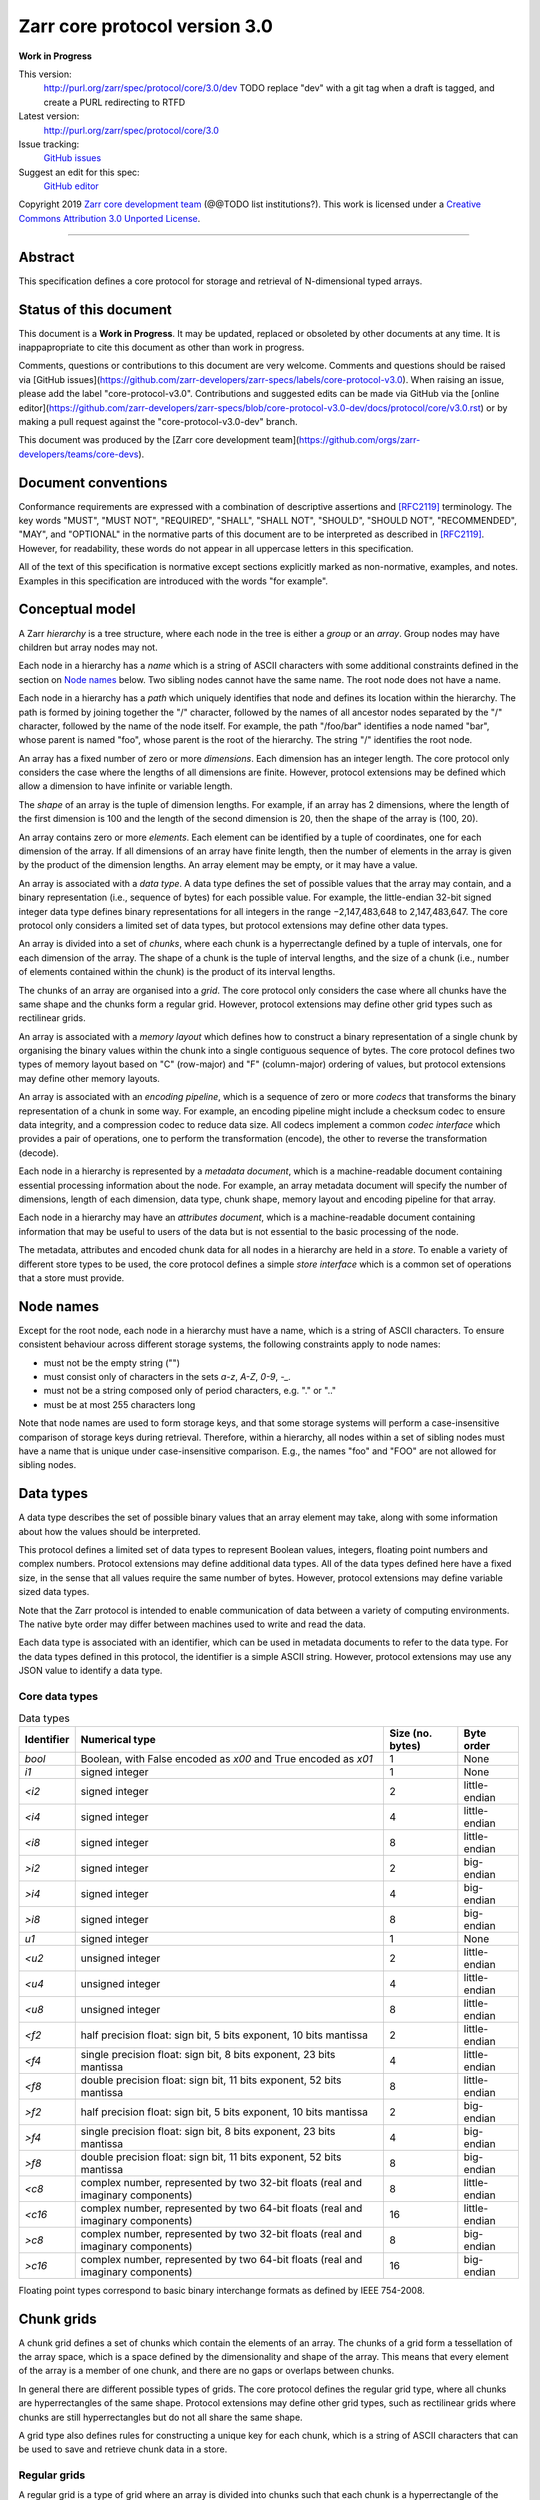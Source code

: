 .. This file is in restructured text format: http://docutils.sourceforge.net/rst.html


Zarr core protocol version 3.0
==============================

**Work in Progress**

This version:
    http://purl.org/zarr/spec/protocol/core/3.0/dev
    TODO replace "dev" with a git tag when a draft is tagged, and create a PURL redirecting to RTFD
Latest version:
    http://purl.org/zarr/spec/protocol/core/3.0
Issue tracking:
    `GitHub issues <https://github.com/zarr-developers/zarr-specs/labels/core-protocol-v3.0>`_
Suggest an edit for this spec:
    `GitHub editor <https://github.com/zarr-developers/zarr-specs/blob/core-protocol-v3.0-dev/docs/protocol/core/v3.0.rst>`_

Copyright 2019 `Zarr core development
team <https://github.com/orgs/zarr-developers/teams/core-devs>`_ (@@TODO
list institutions?). This work is licensed under a `Creative Commons
Attribution 3.0 Unported
License <https://creativecommons.org/licenses/by/3.0/>`_.

----


Abstract
--------

This specification defines a core protocol for storage and retrieval
of N-dimensional typed arrays.


Status of this document
-----------------------

This document is a **Work in Progress**. It may be updated, replaced
or obsoleted by other documents at any time. It is inappapropriate to
cite this document as other than work in progress.

Comments, questions or contributions to this document are very
welcome. Comments and questions should be raised via [GitHub
issues](https://github.com/zarr-developers/zarr-specs/labels/core-protocol-v3.0). When
raising an issue, please add the label
"core-protocol-v3.0". Contributions and suggested edits can be made
via GitHub via the [online
editor](https://github.com/zarr-developers/zarr-specs/blob/core-protocol-v3.0-dev/docs/protocol/core/v3.0.rst)
or by making a pull request against the "core-protocol-v3.0-dev"
branch.

This document was produced by the [Zarr core development
team](https://github.com/orgs/zarr-developers/teams/core-devs).


Document conventions
--------------------

Conformance requirements are expressed with a combination of
descriptive assertions and [RFC2119]_ terminology. The key words
"MUST", "MUST NOT", "REQUIRED", "SHALL", "SHALL NOT", "SHOULD",
"SHOULD NOT", "RECOMMENDED", "MAY", and "OPTIONAL" in the normative
parts of this document are to be interpreted as described in
[RFC2119]_. However, for readability, these words do not appear in all
uppercase letters in this specification.

All of the text of this specification is normative except sections
explicitly marked as non-normative, examples, and notes. Examples in
this specification are introduced with the words "for example".


Conceptual model
----------------

A Zarr *hierarchy* is a tree structure, where each node in the tree is
either a *group* or an *array*. Group nodes may have children
but array nodes may not.

Each node in a hierarchy has a *name* which is a string of ASCII
characters with some additional constraints defined in the section on
`Node names`_ below. Two sibling nodes cannot have the same name. The
root node does not have a name.

Each node in a hierarchy has a *path* which uniquely identifies that
node and defines its location within the hierarchy. The path is formed 
by joining together the "/" character, followed by the names of all 
ancestor nodes separated by the "/" character, followed by the name of 
the node itself. For example, the path "/foo/bar" identifies a node 
named "bar", whose parent is named "foo", whose parent is the root of 
the hierarchy. The string "/" identifies the root node.

An array has a fixed number of zero or more *dimensions*. Each dimension has an
integer length. The core protocol only considers the case where the
lengths of all dimensions are finite. However, protocol extensions may
be defined which allow a dimension to have infinite or variable
length.

The *shape* of an array is the tuple of dimension lengths. For
example, if an array has 2 dimensions, where the length of the first
dimension is 100 and the length of the second dimension is 20, then
the shape of the array is (100, 20).

An array contains zero or more *elements*. Each element can be
identified by a tuple of coordinates, one for each dimension of the
array. If all dimensions of an array have finite length, then the
number of elements in the array is given by the product of the
dimension lengths. An array element may be empty, or it may have a
value.

An array is associated with a *data type*. A data type defines the set
of possible values that the array may contain, and a binary
representation (i.e., sequence of bytes) for each possible value. For
example, the little-endian 32-bit signed integer data type defines
binary representations for all integers in the range −2,147,483,648 to
2,147,483,647. The core protocol only considers a limited set of data
types, but protocol extensions may define other data types.

An array is divided into a set of *chunks*, where each chunk is a
hyperrectangle defined by a tuple of intervals, one for each dimension
of the array. The shape of a chunk is the tuple of interval lengths,
and the size of a chunk (i.e., number of elements contained within the
chunk) is the product of its interval lengths.

The chunks of an array are organised into a *grid*. The core protocol
only considers the case where all chunks have the same shape and the
chunks form a regular grid. However, protocol extensions may define
other grid types such as rectilinear grids.

An array is associated with a *memory layout* which defines how to
construct a binary representation of a single chunk by organising the
binary values within the chunk into a single contiguous sequence of
bytes. The core protocol defines two types of memory layout based on
"C" (row-major) and "F" (column-major) ordering of values, but
protocol extensions may define other memory layouts.

An array is associated with an *encoding pipeline*, which is a
sequence of zero or more *codecs* that transforms the binary
representation of a chunk in some way. For example, an encoding
pipeline might include a checksum codec to ensure data integrity, and
a compression codec to reduce data size. All codecs implement a common
*codec interface* which provides a pair of operations, one to perform
the transformation (encode), the other to reverse the transformation
(decode).

Each node in a hierarchy is represented by a *metadata document*,
which is a machine-readable document containing essential processing
information about the node. For example, an array metadata document
will specify the number of dimensions, length of each dimension, data
type, chunk shape, memory layout and encoding pipeline for that array.

Each node in a hierarchy may have an *attributes document*, which is a
machine-readable document containing information that may be useful to
users of the data but is not essential to the basic processing of the
node.

The metadata, attributes and encoded chunk data for all nodes in a
hierarchy are held in a *store*. To enable a variety of different
store types to be used, the core protocol defines a simple *store
interface* which is a common set of operations that a store must
provide.


Node names
----------

Except for the root node, each node in a hierarchy must have a name,
which is a string of ASCII characters. To ensure consistent behaviour
across different storage systems, the following constraints apply to
node names:

* must not be the empty string ("")

* must consist only of characters in the sets `a-z`, `A-Z`, `0-9`,
  `-_.`

* must not be a string composed only of period characters, e.g. "." or
  ".."

* must be at most 255 characters long

Note that node names are used to form storage keys, and that some
storage systems will perform a case-insensitive comparison of storage
keys during retrieval. Therefore, within a hierarchy, all nodes within
a set of sibling nodes must have a name that is unique under
case-insensitive comparison. E.g., the names "foo" and "FOO" are not
allowed for sibling nodes.


Data types
----------

A data type describes the set of possible binary values that an array
element may take, along with some information about how the values
should be interpreted.

This protocol defines a limited set of data types to represent Boolean
values, integers, floating point numbers and complex numbers. Protocol
extensions may define additional data types. All of the data types
defined here have a fixed size, in the sense that all values require
the same number of bytes. However, protocol extensions may define
variable sized data types.

Note that the Zarr protocol is intended to enable communication of
data between a variety of computing environments. The native byte
order may differ between machines used to write and read the data.

Each data type is associated with an identifier, which can be used in
metadata documents to refer to the data type. For the data types
defined in this protocol, the identifier is a simple ASCII
string. However, protocol extensions may use any JSON value to
identify a data type.

Core data types
~~~~~~~~~~~~~~~

.. list-table:: Data types
   :header-rows: 1

   * - Identifier
     - Numerical type
     - Size (no. bytes)
     - Byte order
   * - `bool`
     - Boolean, with False encoded as `\x00` and True encoded as `\x01`
     - 1
     - None
   * - `i1`
     - signed integer
     - 1
     - None
   * - `<i2`
     - signed integer
     - 2
     - little-endian
   * - `<i4`
     - signed integer
     - 4
     - little-endian
   * - `<i8`
     - signed integer
     - 8
     - little-endian
   * - `>i2`
     - signed integer
     - 2
     - big-endian
   * - `>i4`
     - signed integer
     - 4
     - big-endian
   * - `>i8`
     - signed integer
     - 8
     - big-endian
   * - `u1`
     - signed integer
     - 1
     - None
   * - `<u2`
     - unsigned integer
     - 2
     - little-endian
   * - `<u4`
     - unsigned integer
     - 4
     - little-endian
   * - `<u8`
     - unsigned integer
     - 8
     - little-endian
   * - `<f2`
     - half precision float: sign bit, 5 bits exponent, 10 bits mantissa
     - 2
     - little-endian
   * - `<f4`
     - single precision float: sign bit, 8 bits exponent, 23 bits mantissa
     - 4
     - little-endian
   * - `<f8`
     - double precision float: sign bit, 11 bits exponent, 52 bits mantissa
     - 8
     - little-endian
   * - `>f2`
     - half precision float: sign bit, 5 bits exponent, 10 bits mantissa
     - 2
     - big-endian
   * - `>f4`
     - single precision float: sign bit, 8 bits exponent, 23 bits mantissa
     - 4
     - big-endian
   * - `>f8`
     - double precision float: sign bit, 11 bits exponent, 52 bits mantissa
     - 8
     - big-endian
   * - `<c8`
     - complex number, represented by two 32-bit floats (real and imaginary components)
     - 8
     - little-endian
   * - `<c16`
     - complex number, represented by two 64-bit floats (real and imaginary components)
     - 16
     - little-endian
   * - `>c8`
     - complex number, represented by two 32-bit floats (real and imaginary components)
     - 8
     - big-endian
   * - `>c16`
     - complex number, represented by two 64-bit floats (real and imaginary components)
     - 16
     - big-endian

Floating point types correspond to basic binary interchange formats as
defined by IEEE 754-2008.


Chunk grids
-----------

A chunk grid defines a set of chunks which contain the elements of an
array. The chunks of a grid form a tessellation of the array space,
which is a space defined by the dimensionality and shape of the
array. This means that every element of the array is a member of one
chunk, and there are no gaps or overlaps between chunks.

In general there are different possible types of grids. The core
protocol defines the regular grid type, where all chunks are
hyperrectangles of the same shape. Protocol extensions may define
other grid types, such as rectilinear grids where chunks are still
hyperrectangles but do not all share the same shape.

A grid type also defines rules for constructing a unique key for each
chunk, which is a string of ASCII characters that can be used to save
and retrieve chunk data in a store.

Regular grids
~~~~~~~~~~~~~

A regular grid is a type of grid where an array is divided into chunks
such that each chunk is a hyperrectangle of the same shape. The
dimensionality of the grid is the same as the dimensionality of the
array. Each chunk in the grid can be addressed by a tuple of positive
integers (i, j, k, ...) corresponding to the indices of the chunk
along each dimension.

The origin vertex of a chunk has coordinates in the array space (i *
dx, j * dy, k * dz, ...) where (dx, dy, dz, ...) are the grid spacings
along each dimension, also known as the chunk shape. Thus the origin
vertex of the chunk at grid index (0, 0, 0, ...) is at coordinate (0,
0, 0, ...) in the array space, i.e., the grid is aligned with the
origin of the array. If the length of any array dimension is not
perfectly divisible by the chunk length along the same dimension, then
the grid will overhang the edge of the array space.

The shape of the chunk grid will be (ceil(x / dx), ceil(y / dy),
ceil(z / dz), ...)  where (x, y, z, ...) is the array shape, / is the
division operator and ceil() is the ceiling function. For example, if
a 3 dimensional array has shape (10, 200, 3000), and has chunk shape
(5, 20, 400), then the shape of the chunk grid will be (2, 10, 8),
meaning that there will be 2 chunks along the first dimension, 10
along the second dimension, and 8 along the third dimension.

An element of an array with coordinates (i, j, k, ...) will occur
within the chunk at grid index (i // dx, j // dy, k // dz, ...), where
// is the floor division operator. The element will have coordinates
(i % dx, j % dy, k % dz, ...) within that chunk. For example, @@TODO
example.

The key for chunk with grid index (i, j, k, ...) is formed by joining
together the path of the array in which the chunk occurs, then a
forward slash character ("/"), then a prefix, then the ASCII string
representations of each index, then a suffix. The prefix, chunk
indices and suffix are joined using a separator. The default value for
the prefix is the empty string (""), the default value for the
separator is the period character (".") and the default value for the
suffix is the empty string (""), but these values may be configured,
see the section on `Array metadata documents`_ below.

For example, in a 3 dimensional array at path "/foo/bar" configured
with default values for the chunk key prefix, suffix and separator,
the key for the chunk at grid index (1, 23, 45) is the string
"/foo/bar/1.23.45".

Note that this specification does not consider the case where the
chunk grid and the array space are not aligned at the origin vertices
of the array and the chunk at grid index (0, 0, 0, ...). However,
protocol extensions may define variations on the regular grid type
such that the grid indices may include negative integers, and the
origin vertex of the array may occur at an arbitrary position within
any chunk, which is required to allow arrays to be extended by an
arbitrary length in a "negative" direction along any dimension.

Memory layouts
--------------

An array has a memory layout, which defines the way that the binary
values of the array elements are organised within each chunk to form a
contiguous sequence of bytes. This contiguous binary representation of
a chunk is then the input to the array's chunk encoding pipeline,
described in later sections. Typically, when reading data, an
implementation will load this binary representation into a contiguous
memory buffer to allow direct access to array elements without having
to copy data.

The core protocol defines two types of contiguous memory
layout. However, protocol extensions may define other memory
layouts. Note that there may be an interdependency between memory
layouts and data types, such that certain memory layouts may only be
applicable to arrays with certain data types.

C contiguous memory layout
~~~~~~~~~~~~~~~~~~~~~~~~~~

In this memory layout, the binary values of the array elements are
organised into a sequence such that the last dimension of the array is
the fastest changing dimension, also known as "row-major" order. This
layout is only applicable to arrays with fixed size data types.

For example, for a two-dimensional array with chunk shape (dx, dy),
the binary values for a given chunk are taken from chunk elements in
the order (0, 0), (0, 1), (0, 2), ..., (dx - 1, dy - 3), (dx - 1, dy -
2), (dx - 1, dy - 1).

F contiguous memory layout
~~~~~~~~~~~~~~~~~~~~~~~~~~

In this memory layout, the binary values of the array elements are
organised into a sequence such that the first dimension of the array
is the fastest changing dimension, also known as "column-major"
order. This layout is only applicable to arrays with fixed size data
types.

For example, for a two-dimensional array with chunk shape (dx, dy),
the binary values for a given chunk are taken from chunk elements in
the order (0, 0), (1, 0), (2, 0), ..., (dx - 3, dy - 1), (dx - 2, dy -
1), (dx - 1, dy - 1).


Codecs
------

An array may be configured with a chunk encoding pipeline, which is a
sequence of zero or more codecs used to transform the binary
representation of each chunk prior to storage, and to reverse the
transformation during retrieval.

A codec is defined as a pair of algorithms named *encode* and
*decode*. Both of these algorithms transform a sequence of bytes
(input) into another sequence of bytes (output). The *decode*
algorithm is the reverse of the *encode* algorithm, but it is not
required that the reversal is perfect. For example, a codec may be a
lossy compressor for floating point data, which will lose some
numerical precision during encoding and thus not reproduce exactly the
original byte sequence after subsequent decoding. However, if *a* is
the binary representation of a chunk with data type *d* and internal
memory layout *m*, then the result *b = decode(encode(a))* must be
consistent with the data type and memory layout of *a*.

To allow for flexibility to define and implement new codecs, this
specification does not define any codecs, nor restrict the set of
codecs that may be used. Each codec must be defined via a separate
specification. In order to refer to codecs in array metadata
documents, each codec must have a unique identifier, which is a URI
that dereferences to a human-readable specification of the codec. A
codec specification must declare the codec identifier, and describe
(or cite documents that describe) the encoding and decoding algorithms
and the format of the encoded data.

A codec may have configuration parameters which modify the behaviour
of the codec in some way. For example, a compression codec may have a
compression level parameter, which is an integer that affects the
resulting compression ratio of the data. Configuration parameters must
be declared in the codec specification, including a definition of how
configuration parameters are represented as JSON.

The Zarr core development team maintains a repository of codec
specifications, which are hosted alongside this specification in the
`zarr-specs GitHub repository
<https://github.org/zarr-developers/zarr-specs>`_, and which are
published on the `zarr-specs documentation Web site
<http://zarr-specs.readthedocs.io/>`_. For ease of discovery, it is
recommended that codec specifications are contributed to the
zarr-specs GitHub repository. However, codec specifications may be
maintained by any group or organisation and published in any location
on the Web. For further details of the process for contributing a
codec specification to the zarr-specs GitHub repository, see the Zarr
community process specification @@TODO link.

Further details of how a chunk encoding pipeline is configured for an
array are given in the section below on `Array metadata documents`_.


Core metadata
-------------

This section defines core metadata documents for Zarr arrays and
groups.  A Zarr metadata document is a [RFC8259]_ JSON document
containing configuration metadata for a Zarr array or group. In this
section, the terms "value", "number", "string" and "object" are used
as defined in [RFC8259]_. The term "array" is also used as defined in
[RFC8259]_ and means a JSON array, except where qualified as "Zarr
array". Following [RFC8259]_, this section also describes an object as
a set of name/value pairs.

A Zarr array or group metadata document must contain a single object,
here called the metadata object. The following names must be present
in the metadata object and must be used as defined below.

`zarr_format`

    URI of the Zarr core protocol specification that defines the
    metadata format. For Zarr arrays conforming to this specification,
    the value must be the string
    "http://purl.org/zarr/spec/protocol/core/3.0".

    Implementations of this protocol may assume that the final path
    segment of this URI ("3.0") represents the core protocol version
    number, where "3" is the major version number and "0" is the minor
    version number. Implementations of this protocol may also assume
    that future versions of this protocol that retain the same major
    versioning number ("3") will be backwards-compatible, in the sense
    that any new features added to the protocol can be safely
    ignored. In other words, implementations of this protocol may read
    any metadata object where the major version number is "3" and
    interpret the metadata as defined in this specification, ignoring
    any name/value pairs where the name is not defined here.

    Note that this value is given as a URI rather than just as a
    simple version number string to help with discovery of this
    specification.

`extensions`

    Provides protocol extensions which define additional features used
    by the Zarr array or group or other modifications to the metadata
    format. The value must be an array containing zero or more
    objects, each of which identifies an extension used and provides
    any additional extension configuration metadata. Each extension
    configuration object must contain the name `extension` whose value
    is a URI that identifies a Zarr protocol extension and
    dereferences to a human readable representation of the extension
    specification. Each object must also contain the name
    `must_understand` whose value is either the literal ``true`` or
    ``false``. Each object may contain other name/value pairs as
    defined by the protocol extension.

    If an implementation of this specification encounters an extension
    that it does not recognise, but the value of `must_understand` is
    ``false``, then the extension may be ignored and processing may
    continue. If the extension is not recognised and the value of
    `must_understand` is ``true`` then processing must terminate and
    an appropriate error raised.

`attributes`

    Provides user- or application-defined metadata. The value must be
    an object, but there are no constraints on what name/value pairs
    the object contains.


Array metadata documents
~~~~~~~~~~~~~~~~~~~~~~~~

In addition to `zarr_format` and `extensions`, a Zarr array metadata
document must also contain the following names, used as defined below.
    
`shape`

    An array of integers providing the length of each dimension of the
    Zarr array. For example, a value ``[10, 20]`` indicates a
    two-dimensional Zarr array, where the first dimension has length
    10 and the second dimension has length 20.

`data_type`

    The data type of the Zarr array. If the data type is defined in
    this specification, then the value must be the data type
    identifier provided as a string. For example, ``"<f8"`` for
    little-endian 64-bit floating point number.

    The `data_type` value is an extension point and may be defined by
    a protocol extension. If the data type is defined by a protocol
    extension, then the value must be an object containing the names
    `extension`, `type` and `fallback`. The `extension` is required
    and its value must be a URI that identifies the protocol extension
    and dereferences to a human-readable representation of the
    specification.  The `type` is required and its value is defined by
    the protocol extension. The `fallback` is optional and, if
    provided, its value must be one of the data type identifiers
    defined in this specification. If an implementation does not
    recognise the extension, but a `fallback` is present, then the
    implementation may proceed using the `fallback` value as the data
    type. The object may also contain other name/value pairs as
    defined by the protocol extension.

`chunk_grid`

    The chunk grid of the Zarr array. If the chunk grid is a regular
    chunk grid as defined in this specification, then the value must
    be an object with the names `type` and `chunk_shape`. The value of
    `type` must be the string ``"regular"``, and the value of
    `chunk_shape` must be an array of integers providing the lengths
    of the chunk along each dimension of the array. For example,
    ``{"type": "regular", "chunk_shape": [2, 5]}`` means a regular
    grid where the chunks have length 2 along the first dimension and
    length 5 along the second dimension.

    The `chunk_grid` value is an extension point and may be defined by
    a protocol extension. If the chunk grid type is defined by a
    protocol extension, then the value must be an object containing
    the names `extension` and `type`. The `extension` is required and
    the value must be a URI that identifies the protocol extension and
    dereferences to a human-readable representation of the
    specification.  The `type` is required and the value is defined by
    the protocol extension. The object may also contain other
    name/value pairs as defined by the protocol extension.

`chunk_memory_layout`

    The internal memory layout of the chunks. Use the value ``"C"`` to
    indicate C contiguous memory layout or ``"F"`` to indicate F
    contiguous memory layout as defined in this specification @@TODO
    link to sections@@.

    The `chunk_memory_layout` value is an extension point and may be
    defined by a protocol extension. If the chunk memory layout type
    is defined by a protocol extension, then the value must be an
    object containing the names `extension` and `type`. The
    `extension` is required and the value must be a URI that
    identifies the protocol extension and dereferences to a
    human-readable representation of the specification.  The `type` is
    required and the value is defined by the protocol extension. The
    object may also contain other name/value pairs as defined by the
    protocol extension.

`chunk_codecs`

    Specifies a sequence of zero or more codecs to be used for
    encoding and decoding chunks. The value must be an array, where
    each member of the array is an object that provides configuration
    metadata for a codec. Each codec configuration object must contain
    the name `codec` whose value is a URI that identifies a codec and
    dereferences to a human readable representation of the codec
    specification. Each codec configuration object may contain other
    name/value pairs providing addition configuration metadata, as
    defined by the corresponding codec specification.

    The codec configuration objects must be given in the order that
    the codecs are applied during chunk encoding. I.e., the first
    codec configuration object defines the first codec applied during
    chunk encoding, and the last codec applied during chunk decoding.

`fill_value`

    Provides an element value to use for uninitialised portions of the
    Zarr array.

    If the data type of the Zarr array is Boolean then the value must
    be the literal ``false`` or ``true``. If the data type is one of
    the integer data types defined in this specification, then the
    value must be a number with no fraction or exponent part and must
    be within the range of the data type. TODO what about floating
    point data types? TODO what about complex data types? TODO what
    about nan and inf? TODO what about extension data types?

    For any data type, if the `fill_value` is the literal `null` then
    the fill value is undefined and the implementation may use any
    arbitrary value that is consistent with the data type as the fill
    value.

All other names are reserved for future versions of this
specification. Implementations and protocol extensions must not define
or use any other names within the metadata object. Any additional
metadata must be provided elsewhere, e.g., within any of the extension
point values, or within the `extensions`, or in a separate metadata
object stored under a different key in the store. See also the section
on `Protocol extensions`_ below.


Group metadata documents
~~~~~~~~~~~~~~~~~~~~~~~~

A Zarr group metadata object must contain the `zarr_format`,
`extensions` and `attributes` names as defined above. All other names
are reserved for future versions of this
specification. Implementations and protocol extensions must not define
or use any other names within the metadata object. Any additional
metadata must be provided elsewhere, e.g., within any of the extension
point values, or within the `extensions`, or in a separate metadata
object stored under a different key in the store. See also the section
on `Protocol extensions`_ below.


Store interface
---------------

TODO define the store interface


Storage protocol
----------------

TODO define how high level operations like creating a group or array 
translate into low level key/value operations on the store interface


Protocol extensions
-------------------

TODO define different types of protocol extension.


References
----------

.. [RFC8259] T. Bray, Ed. The JavaScript Object Notation (JSON) Data
   Interchange Format. December 2017. Best Current Practice. URL:
   https://tools.ietf.org/html/rfc8259

.. [RFC2119] S. Bradner. Key words for use in RFCs to Indicate
   Requirement Levels. March 1997. Best Current Practice. URL:
   https://tools.ietf.org/html/rfc2119
